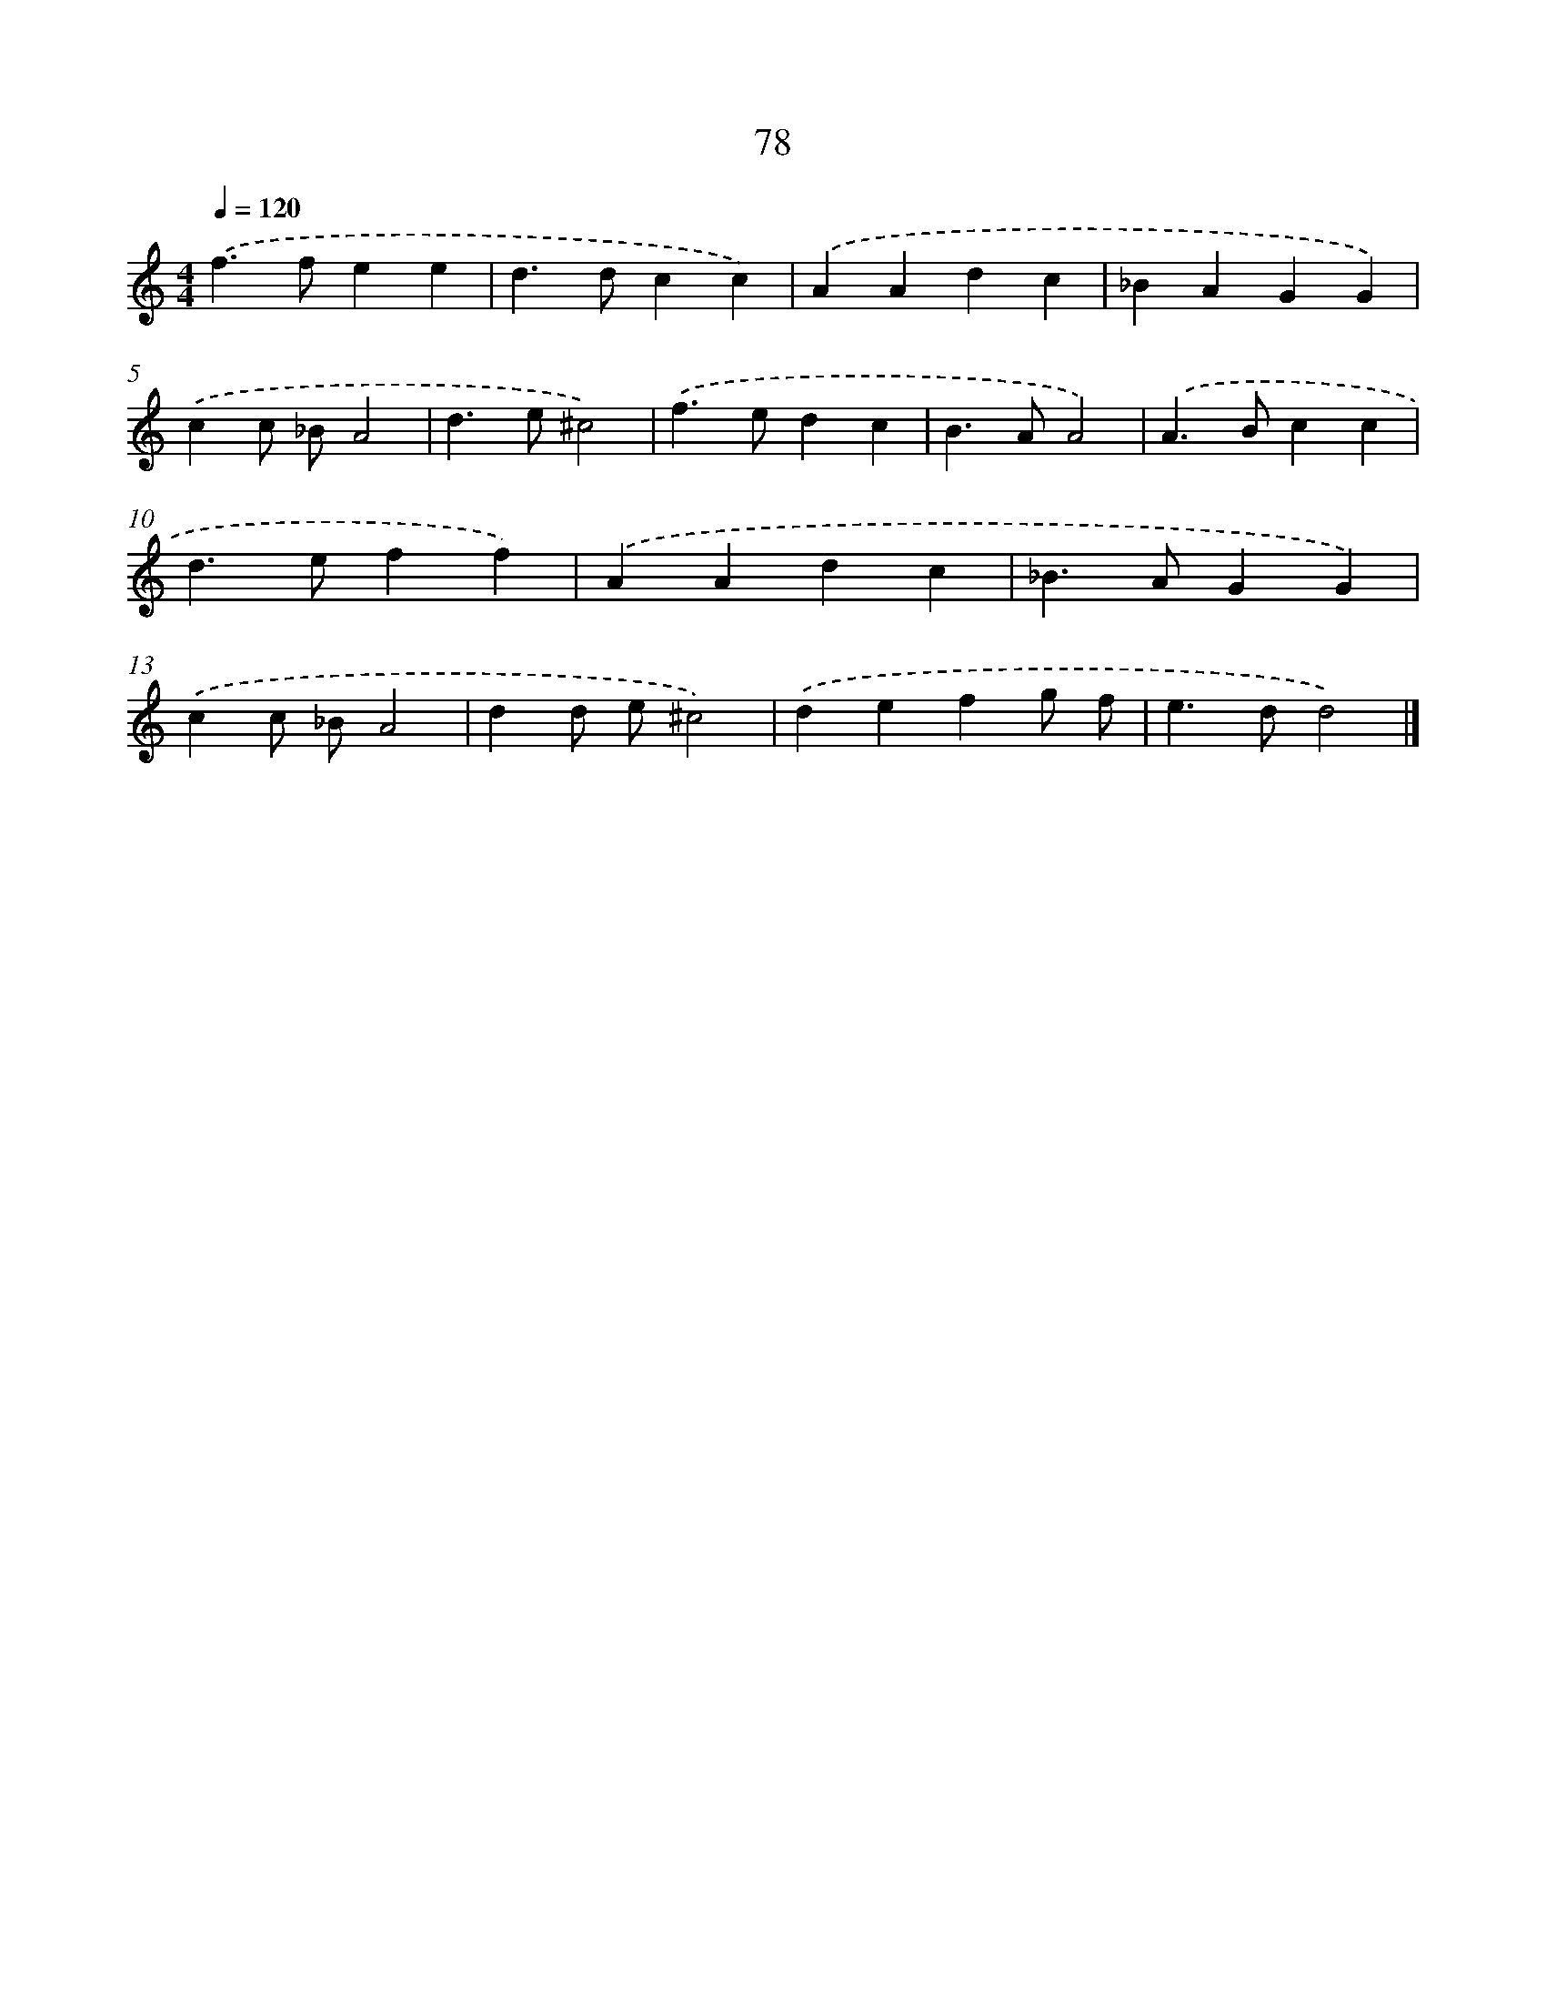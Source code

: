 X: 7767
T: 78
%%abc-version 2.0
%%abcx-abcm2ps-target-version 5.9.1 (29 Sep 2008)
%%abc-creator hum2abc beta
%%abcx-conversion-date 2018/11/01 14:36:40
%%humdrum-veritas 1684044018
%%humdrum-veritas-data 1198199412
%%continueall 1
%%barnumbers 0
L: 1/4
M: 4/4
Q: 1/4=120
K: C clef=treble
.('f>fee |
d>dcc) |
.('AAdc |
_BAGG) |
.('cc/ _B/A2 |
d>e^c2) |
.('f>edc |
B>AA2) |
.('A>Bcc |
d>eff) |
.('AAdc |
_B>AGG) |
.('cc/ _B/A2 |
dd/ e/^c2) |
.('defg/ f/ |
e>dd2) |]
